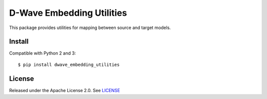 D-Wave Embedding Utilities
==========================

This package provides utilities for mapping between source and target models.


Install
-------

Compatible with Python 2 and 3::

    $ pip install dwave_embedding_utilities

License
-------

Released under the Apache License 2.0. See `LICENSE`_

.. _LICENSE: LICENSE
